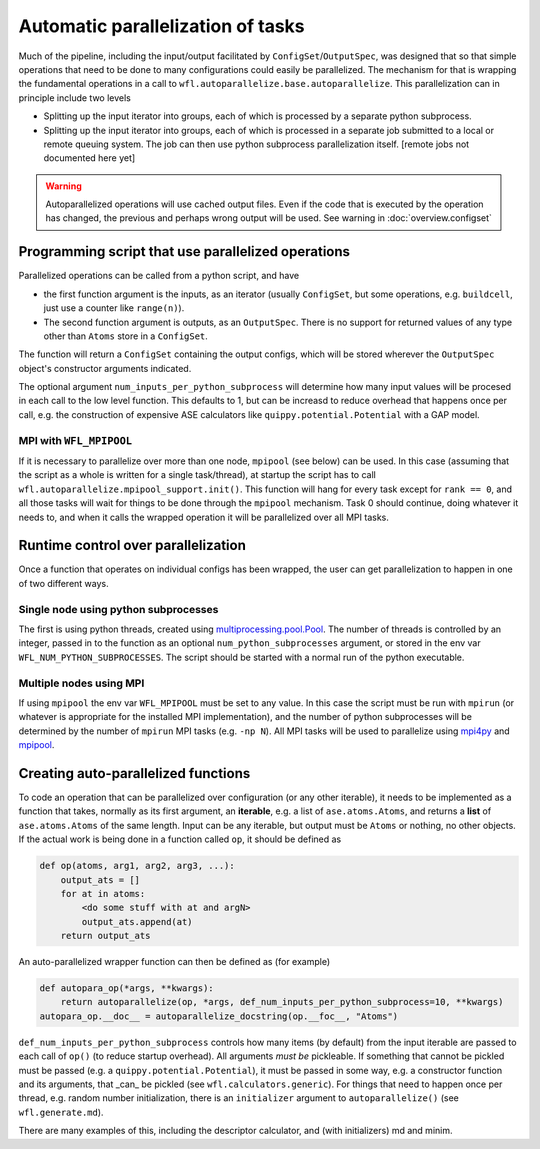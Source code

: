.. _parallelisation: 

########################################
Automatic parallelization of tasks
########################################


Much of the pipeline, including the input/output facilitated by ``ConfigSet``/``OutputSpec``, was designed that so that simple operations that need to be done to many configurations could easily be parallelized.  The mechanism for that is wrapping the fundamental operations in a call to ``wfl.autoparallelize.base.autoparallelize``. This parallelization can in principle include two levels

* Splitting up the input iterator into groups, each of which is processed by a separate
  python subprocess.
* Splitting up the input iterator into groups, each of which is processed in a separate
  job submitted to a local or remote queuing system. The job can then use python
  subprocess parallelization itself. [remote jobs not documented here yet]

.. warning::
    Autoparallelized operations will use cached output files.  Even if the code that is executed by
    the operation has changed, the previous and perhaps wrong output will be used.
    See warning in :doc:`overview.configset`

*****************************************************
Programming script that use parallelized operations 
*****************************************************

Parallelized operations can be called from a python script, and have

* the first function argument is the inputs, as an iterator (usually ``ConfigSet``, but some operations, e.g. ``buildcell``,
  just use a counter like ``range(n)``).
* The second function argument is outputs, as an ``OutputSpec``. There is no support for returned values of any type other
  than ``Atoms`` store in a ``ConfigSet``.

The function will return a ``ConfigSet`` containing the output configs, which will be stored wherever the ``OutputSpec``
object's constructor arguments indicated.

The optional argument ``num_inputs_per_python_subprocess`` will determine how many input values will
be procesed in each call to the low level function.  This defaults to 1, but can be increasd to reduce
overhead that happens once per call, e.g. the construction of expensive ASE calculators like ``quippy.potential.Potential``
with a GAP model.

===========================
MPI with ``WFL_MPIPOOL``
===========================

If it is necessary to parallelize over more than one node, ``mpipool``
(see below) can be used. In this case (assuming that the script as a
whole is written for a single task/thread), at startup the script has
to call ``wfl.autoparallelize.mpipool_support.init()``.  This function
will hang for every task except for ``rank == 0``, and all those tasks
will wait for things to be done through the ``mpipool`` mechanism.
Task 0 should continue, doing whatever it needs to, and when it calls
the wrapped operation it will be parallelized over all MPI tasks.


****************************************
Runtime control over parallelization
****************************************

Once a function that operates on individual configs has been wrapped,
the user can get parallelization to happen in one of two different ways.

========================================
Single node using python subprocesses
========================================

The first is using python threads,
created using `multiprocessing.pool.Pool
<https://docs.python.org/3/library/multiprocessing.html#multiprocessing.pool.Pool>`_.
The number of threads is controlled by an integer, passed in to the
function as an optional ``num_python_subprocesses`` argument, or stored
in the env var ``WFL_NUM_PYTHON_SUBPROCESSES``.  The script should be
started with a normal run of the python executable.


========================================
Multiple nodes using MPI
========================================

If using ``mpipool`` the env var ``WFL_MPIPOOL`` must be set to any value.
In this case  the script must be run with ``mpirun`` (or whatever is
appropriate for the installed MPI implementation), and the number of
python subprocesses will be determined by the number of ``mpirun``
MPI tasks (e.g. ``-np N``).  All MPI tasks will be used to parallelize
using `mpi4py <https://mpi4py.readthedocs.io/en/stable/>`_ and
`mpipool <https://github.com/mpipool/mpipool>`_.


****************************************
Creating auto-parallelized functions
****************************************

To code an operation that can be parallelized over configuration (or
any other iterable), it needs to be implemented as a function that
takes, normally as its first argument, an **iterable**, e.g. a list of
``ase.atoms.Atoms``, and returns a **list** of ``ase.atoms.Atoms``
of the same length.  Input can be any iterable, but output must be
``Atoms`` or nothing, no other objects.  If the actual work is being
done in a function called ``op``, it should be defined as

.. code-block:: python

    def op(atoms, arg1, arg2, arg3, ...):
        output_ats = []
        for at in atoms:
            <do some stuff with at and argN>
            output_ats.append(at)
        return output_ats

An auto-parallelized wrapper function can then be defined as (for example)

.. code-block:: python

    def autopara_op(*args, **kwargs):
        return autoparallelize(op, *args, def_num_inputs_per_python_subprocess=10, **kwargs)
    autopara_op.__doc__ = autoparallelize_docstring(op.__foc__, "Atoms")

``def_num_inputs_per_python_subprocess`` controls how many items
(by default) from the input iterable are passed to each call of
``op()`` (to reduce startup overhead).  All arguments *must be*
pickleable.  If something that cannot be pickled must be passed (e.g. a
``quippy.potential.Potential``), it must be passed in some way, e.g. a
constructor function and its arguments, that _can_ be pickled (see ``wfl.calculators.generic``).  For things
that need to happen once per thread, e.g. random number initialization,
there is an ``initializer`` argument to ``autoparallelize()`` (see ``wfl.generate.md``).

There are many examples of this, including the descriptor calculator, and (with initializers) md and minim. 

